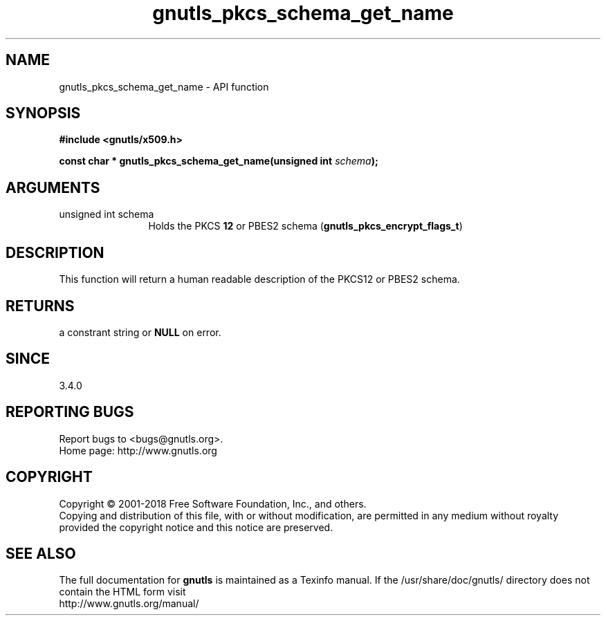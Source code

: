 .\" DO NOT MODIFY THIS FILE!  It was generated by gdoc.
.TH "gnutls_pkcs_schema_get_name" 3 "3.6.4" "gnutls" "gnutls"
.SH NAME
gnutls_pkcs_schema_get_name \- API function
.SH SYNOPSIS
.B #include <gnutls/x509.h>
.sp
.BI "const char * gnutls_pkcs_schema_get_name(unsigned int " schema ");"
.SH ARGUMENTS
.IP "unsigned int schema" 12
Holds the PKCS \fB12\fP or PBES2 schema (\fBgnutls_pkcs_encrypt_flags_t\fP)
.SH "DESCRIPTION"
This function will return a human readable description of the
PKCS12 or PBES2 schema.
.SH "RETURNS"
a constrant string or \fBNULL\fP on error.
.SH "SINCE"
3.4.0
.SH "REPORTING BUGS"
Report bugs to <bugs@gnutls.org>.
.br
Home page: http://www.gnutls.org

.SH COPYRIGHT
Copyright \(co 2001-2018 Free Software Foundation, Inc., and others.
.br
Copying and distribution of this file, with or without modification,
are permitted in any medium without royalty provided the copyright
notice and this notice are preserved.
.SH "SEE ALSO"
The full documentation for
.B gnutls
is maintained as a Texinfo manual.
If the /usr/share/doc/gnutls/
directory does not contain the HTML form visit
.B
.IP http://www.gnutls.org/manual/
.PP
